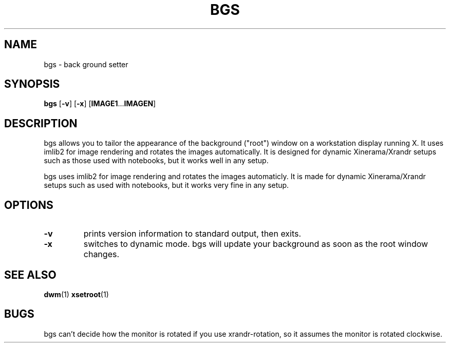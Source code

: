.TH BGS 1 bgs\-VERSION
.SH NAME
bgs \- back ground setter
.SH SYNOPSIS
.B bgs
.RB [ \-v ]
.RB [ \-x ]
.RB [ IMAGE1 ... IMAGEN ]
.SH DESCRIPTION
bgs allows you to tailor the appearance of the background ("root") window on
a workstation display running X. It uses imlib2 for image rendering and rotates
the images automatically. It is designed for dynamic Xinerama/Xrandr setups
such as those used with notebooks, but it works well in any setup. 
.P
bgs uses imlib2 for image rendering and rotates the images automaticly. It
is made for dynamic Xinerama/Xrandr setups such as used with notebooks,
but it works very fine in any setup.
.P
.SH OPTIONS
.TP
.B \-v
prints version information to standard output, then exits.
.TP
.B \-x
switches to dynamic mode. bgs will update your background as soon as
the root window changes.
.SH SEE ALSO
.BR dwm (1)
.BR xsetroot (1)
.SH BUGS
bgs can't decide how the monitor is rotated if you use xrandr-rotation,
so it assumes the monitor is rotated clockwise.
